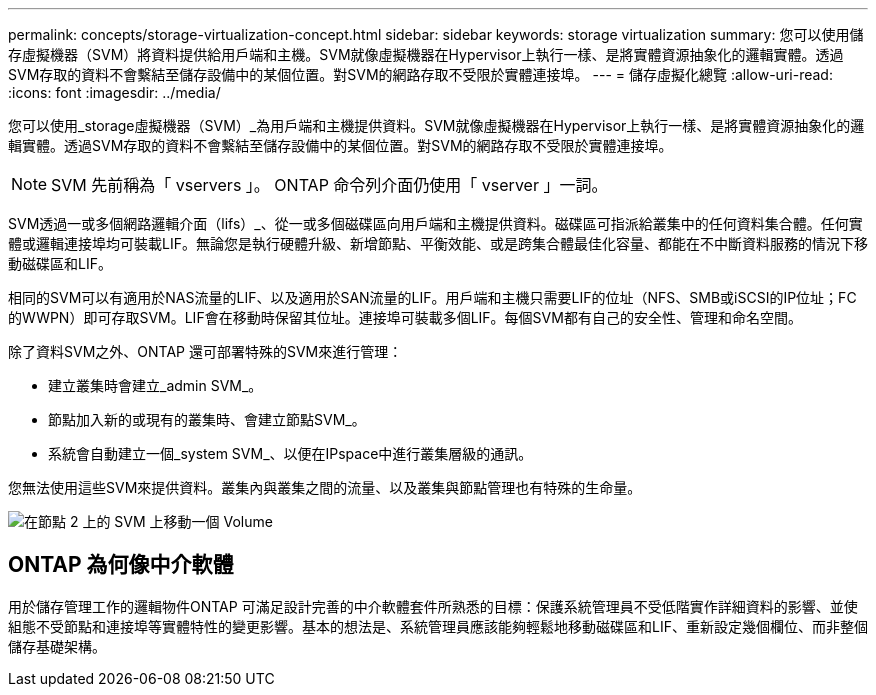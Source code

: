---
permalink: concepts/storage-virtualization-concept.html 
sidebar: sidebar 
keywords: storage virtualization 
summary: 您可以使用儲存虛擬機器（SVM）將資料提供給用戶端和主機。SVM就像虛擬機器在Hypervisor上執行一樣、是將實體資源抽象化的邏輯實體。透過SVM存取的資料不會繫結至儲存設備中的某個位置。對SVM的網路存取不受限於實體連接埠。 
---
= 儲存虛擬化總覽
:allow-uri-read: 
:icons: font
:imagesdir: ../media/


[role="lead"]
您可以使用_storage虛擬機器（SVM）_為用戶端和主機提供資料。SVM就像虛擬機器在Hypervisor上執行一樣、是將實體資源抽象化的邏輯實體。透過SVM存取的資料不會繫結至儲存設備中的某個位置。對SVM的網路存取不受限於實體連接埠。


NOTE: SVM 先前稱為「 vservers 」。 ONTAP 命令列介面仍使用「 vserver 」一詞。

SVM透過一或多個網路邏輯介面（lifs）_、從一或多個磁碟區向用戶端和主機提供資料。磁碟區可指派給叢集中的任何資料集合體。任何實體或邏輯連接埠均可裝載LIF。無論您是執行硬體升級、新增節點、平衡效能、或是跨集合體最佳化容量、都能在不中斷資料服務的情況下移動磁碟區和LIF。

相同的SVM可以有適用於NAS流量的LIF、以及適用於SAN流量的LIF。用戶端和主機只需要LIF的位址（NFS、SMB或iSCSI的IP位址；FC的WWPN）即可存取SVM。LIF會在移動時保留其位址。連接埠可裝載多個LIF。每個SVM都有自己的安全性、管理和命名空間。

除了資料SVM之外、ONTAP 還可部署特殊的SVM來進行管理：

* 建立叢集時會建立_admin SVM_。
* 節點加入新的或現有的叢集時、會建立節點SVM_。
* 系統會自動建立一個_system SVM_、以便在IPspace中進行叢集層級的通訊。


您無法使用這些SVM來提供資料。叢集內與叢集之間的流量、以及叢集與節點管理也有特殊的生命量。

image:volume-move.gif["在節點 2 上的 SVM 上移動一個 Volume"]



== ONTAP 為何像中介軟體

用於儲存管理工作的邏輯物件ONTAP 可滿足設計完善的中介軟體套件所熟悉的目標：保護系統管理員不受低階實作詳細資料的影響、並使組態不受節點和連接埠等實體特性的變更影響。基本的想法是、系統管理員應該能夠輕鬆地移動磁碟區和LIF、重新設定幾個欄位、而非整個儲存基礎架構。
